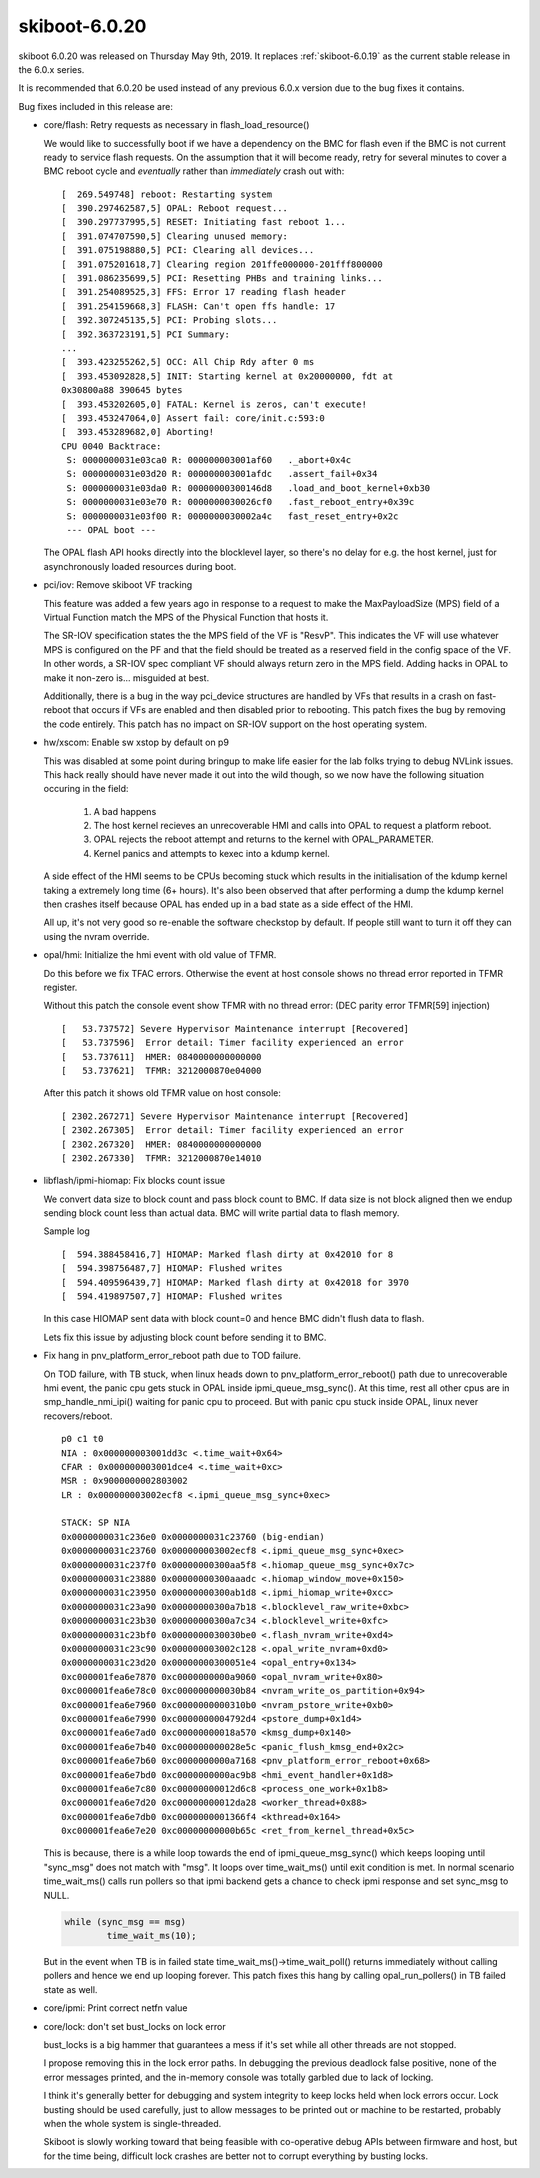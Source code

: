 .. _skiboot-6.0.20:

==============
skiboot-6.0.20
==============

skiboot 6.0.20 was released on Thursday May 9th, 2019. It replaces
:ref:`skiboot-6.0.19` as the current stable release in the 6.0.x series.

It is recommended that 6.0.20 be used instead of any previous 6.0.x version
due to the bug fixes it contains.

Bug fixes included in this release are:

- core/flash: Retry requests as necessary in flash_load_resource()

  We would like to successfully boot if we have a dependency on the BMC
  for flash even if the BMC is not current ready to service flash
  requests. On the assumption that it will become ready, retry for several
  minutes to cover a BMC reboot cycle and *eventually* rather than
  *immediately* crash out with: ::

      [  269.549748] reboot: Restarting system
      [  390.297462587,5] OPAL: Reboot request...
      [  390.297737995,5] RESET: Initiating fast reboot 1...
      [  391.074707590,5] Clearing unused memory:
      [  391.075198880,5] PCI: Clearing all devices...
      [  391.075201618,7] Clearing region 201ffe000000-201fff800000
      [  391.086235699,5] PCI: Resetting PHBs and training links...
      [  391.254089525,3] FFS: Error 17 reading flash header
      [  391.254159668,3] FLASH: Can't open ffs handle: 17
      [  392.307245135,5] PCI: Probing slots...
      [  392.363723191,5] PCI Summary:
      ...
      [  393.423255262,5] OCC: All Chip Rdy after 0 ms
      [  393.453092828,5] INIT: Starting kernel at 0x20000000, fdt at
      0x30800a88 390645 bytes
      [  393.453202605,0] FATAL: Kernel is zeros, can't execute!
      [  393.453247064,0] Assert fail: core/init.c:593:0
      [  393.453289682,0] Aborting!
      CPU 0040 Backtrace:
       S: 0000000031e03ca0 R: 000000003001af60   ._abort+0x4c
       S: 0000000031e03d20 R: 000000003001afdc   .assert_fail+0x34
       S: 0000000031e03da0 R: 00000000300146d8   .load_and_boot_kernel+0xb30
       S: 0000000031e03e70 R: 0000000030026cf0   .fast_reboot_entry+0x39c
       S: 0000000031e03f00 R: 0000000030002a4c   fast_reset_entry+0x2c
       --- OPAL boot ---

  The OPAL flash API hooks directly into the blocklevel layer, so there's
  no delay for e.g. the host kernel, just for asynchronously loaded
  resources during boot.

- pci/iov: Remove skiboot VF tracking

  This feature was added a few years ago in response to a request to make
  the MaxPayloadSize (MPS) field of a Virtual Function match the MPS of the
  Physical Function that hosts it.

  The SR-IOV specification states the the MPS field of the VF is "ResvP".
  This indicates the VF will use whatever MPS is configured on the PF and
  that the field should be treated as a reserved field in the config space
  of the VF. In other words, a SR-IOV spec compliant VF should always return
  zero in the MPS field.  Adding hacks in OPAL to make it non-zero is...
  misguided at best.

  Additionally, there is a bug in the way pci_device structures are handled
  by VFs that results in a crash on fast-reboot that occurs if VFs are
  enabled and then disabled prior to rebooting. This patch fixes the bug by
  removing the code entirely. This patch has no impact on SR-IOV support on
  the host operating system.

- hw/xscom: Enable sw xstop by default on p9

  This was disabled at some point during bringup to make life easier for
  the lab folks trying to debug NVLink issues. This hack really should
  have never made it out into the wild though, so we now have the
  following situation occuring in the field:

   1) A bad happens
   2) The host kernel recieves an unrecoverable HMI and calls into OPAL to
      request a platform reboot.
   3) OPAL rejects the reboot attempt and returns to the kernel with
      OPAL_PARAMETER.
   4) Kernel panics and attempts to kexec into a kdump kernel.

  A side effect of the HMI seems to be CPUs becoming stuck which results
  in the initialisation of the kdump kernel taking a extremely long time
  (6+ hours). It's also been observed that after performing a dump the
  kdump kernel then crashes itself because OPAL has ended up in a bad
  state as a side effect of the HMI.

  All up, it's not very good so re-enable the software checkstop by
  default. If people still want to turn it off they can using the nvram
  override.

- opal/hmi: Initialize the hmi event with old value of TFMR.

  Do this before we fix TFAC errors. Otherwise the event at host console
  shows no thread error reported in TFMR register.

  Without this patch the console event show TFMR with no thread error:
  (DEC parity error TFMR[59] injection) ::

    [   53.737572] Severe Hypervisor Maintenance interrupt [Recovered]
    [   53.737596]  Error detail: Timer facility experienced an error
    [   53.737611]  HMER: 0840000000000000
    [   53.737621]  TFMR: 3212000870e04000

  After this patch it shows old TFMR value on host console: ::

    [ 2302.267271] Severe Hypervisor Maintenance interrupt [Recovered]
    [ 2302.267305]  Error detail: Timer facility experienced an error
    [ 2302.267320]  HMER: 0840000000000000
    [ 2302.267330]  TFMR: 3212000870e14010

- libflash/ipmi-hiomap: Fix blocks count issue

  We convert data size to block count and pass block count to BMC.
  If data size is not block aligned then we endup sending block count
  less than actual data. BMC will write partial data to flash memory.

  Sample log ::

    [  594.388458416,7] HIOMAP: Marked flash dirty at 0x42010 for 8
    [  594.398756487,7] HIOMAP: Flushed writes
    [  594.409596439,7] HIOMAP: Marked flash dirty at 0x42018 for 3970
    [  594.419897507,7] HIOMAP: Flushed writes

  In this case HIOMAP sent data with block count=0 and hence BMC didn't
  flush data to flash.

  Lets fix this issue by adjusting block count before sending it to BMC.

- Fix hang in pnv_platform_error_reboot path due to TOD failure.

  On TOD failure, with TB stuck, when linux heads down to
  pnv_platform_error_reboot() path due to unrecoverable hmi event, the panic
  cpu gets stuck in OPAL inside ipmi_queue_msg_sync(). At this time, rest
  all other cpus are in smp_handle_nmi_ipi() waiting for panic cpu to proceed.
  But with panic cpu stuck inside OPAL, linux never recovers/reboot. ::

    p0 c1 t0
    NIA : 0x000000003001dd3c <.time_wait+0x64>
    CFAR : 0x000000003001dce4 <.time_wait+0xc>
    MSR : 0x9000000002803002
    LR : 0x000000003002ecf8 <.ipmi_queue_msg_sync+0xec>

    STACK: SP NIA
    0x0000000031c236e0 0x0000000031c23760 (big-endian)
    0x0000000031c23760 0x000000003002ecf8 <.ipmi_queue_msg_sync+0xec>
    0x0000000031c237f0 0x00000000300aa5f8 <.hiomap_queue_msg_sync+0x7c>
    0x0000000031c23880 0x00000000300aaadc <.hiomap_window_move+0x150>
    0x0000000031c23950 0x00000000300ab1d8 <.ipmi_hiomap_write+0xcc>
    0x0000000031c23a90 0x00000000300a7b18 <.blocklevel_raw_write+0xbc>
    0x0000000031c23b30 0x00000000300a7c34 <.blocklevel_write+0xfc>
    0x0000000031c23bf0 0x0000000030030be0 <.flash_nvram_write+0xd4>
    0x0000000031c23c90 0x000000003002c128 <.opal_write_nvram+0xd0>
    0x0000000031c23d20 0x00000000300051e4 <opal_entry+0x134>
    0xc000001fea6e7870 0xc0000000000a9060 <opal_nvram_write+0x80>
    0xc000001fea6e78c0 0xc000000000030b84 <nvram_write_os_partition+0x94>
    0xc000001fea6e7960 0xc0000000000310b0 <nvram_pstore_write+0xb0>
    0xc000001fea6e7990 0xc0000000004792d4 <pstore_dump+0x1d4>
    0xc000001fea6e7ad0 0xc00000000018a570 <kmsg_dump+0x140>
    0xc000001fea6e7b40 0xc000000000028e5c <panic_flush_kmsg_end+0x2c>
    0xc000001fea6e7b60 0xc0000000000a7168 <pnv_platform_error_reboot+0x68>
    0xc000001fea6e7bd0 0xc0000000000ac9b8 <hmi_event_handler+0x1d8>
    0xc000001fea6e7c80 0xc00000000012d6c8 <process_one_work+0x1b8>
    0xc000001fea6e7d20 0xc00000000012da28 <worker_thread+0x88>
    0xc000001fea6e7db0 0xc0000000001366f4 <kthread+0x164>
    0xc000001fea6e7e20 0xc00000000000b65c <ret_from_kernel_thread+0x5c>

  This is because, there is a while loop towards the end of
  ipmi_queue_msg_sync() which keeps looping until "sync_msg" does not match
  with "msg". It loops over time_wait_ms() until exit condition is met. In
  normal scenario time_wait_ms() calls run pollers so that ipmi backend gets
  a chance to check ipmi response and set sync_msg to NULL.

  .. code-block:: c

          while (sync_msg == msg)
                  time_wait_ms(10);

  But in the event when TB is in failed state time_wait_ms()->time_wait_poll()
  returns immediately without calling pollers and hence we end up looping
  forever. This patch fixes this hang by calling opal_run_pollers() in TB
  failed state as well.

- core/ipmi: Print correct netfn value

- core/lock: don't set bust_locks on lock error

  bust_locks is a big hammer that guarantees a mess if it's set while
  all other threads are not stopped.

  I propose removing this in the lock error paths. In debugging the
  previous deadlock false positive, none of the error messages printed,
  and the in-memory console was totally garbled due to lack of locking.

  I think it's generally better for debugging and system integrity to
  keep locks held when lock errors occur. Lock busting should be used
  carefully, just to allow messages to be printed out or machine to be
  restarted, probably when the whole system is single-threaded.

  Skiboot is slowly working toward that being feasible with co-operative
  debug APIs between firmware and host, but for the time being,
  difficult lock crashes are better not to corrupt everything by
  busting locks.
